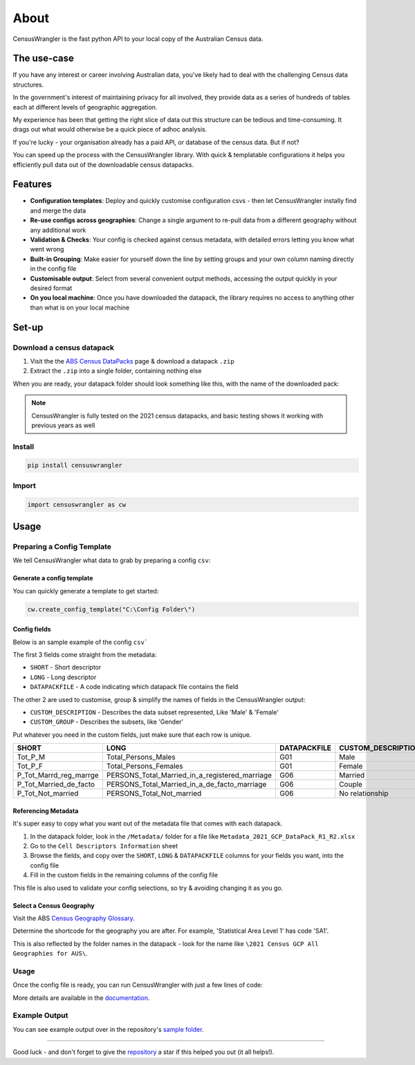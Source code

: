 About
=================================

CensusWrangler is the fast python API to your local copy of the Australian Census data.

The use-case
----------------------------------

If you have any interest or career involving Australian data, you've likely had to deal with the challenging Census data structures.

In the government's interest of maintaining privacy for all involved, they provide data as a series of hundreds of tables each at different levels of geographic aggregation.

My experience has been that getting the right slice of data out this structure can be tedious and time-consuming. It drags out what would otherwise be a quick piece of adhoc analysis.

If you're lucky - your organisation already has a paid API, or database of the census data. But if not?

You can speed up the process with the CensusWrangler library. With quick & templatable configurations it helps you efficiently pull data out of the downloadable census datapacks.

Features
----------------------------------

- **Configuration templates**: Deploy and quickly customise configuration csvs - then let CensusWrangler instally find and merge the data
- **Re-use configs across geographies**: Change a single argument to re-pull data from a different geography without any additional work
- **Validation & Checks**: Your config is checked against census metadata, with detailed errors letting you know what went wrong
- **Built-in Grouping**: Make easier for yourself down the line by setting groups and your own column naming directly in the config file
- **Customisable output**: Select from several convenient output methods, accessing the output quickly in your desired format
- **On you local machine**: Once you have downloaded the datapack, the library requires no access to anything other than what is on your local machine

Set-up 
----------------------------------

Download a census datapack
^^^^^^^^^^^^^^^^^^^^^^^^^^^^^^^^^^

1. Visit the the `ABS Census DataPacks <https://www.abs.gov.au/census/find-census-data/datapacks>`_ page & download a datapack ``.zip``
2. Extract the ``.zip`` into a single folder, containing nothing else

When you are ready, your datapack folder should look something like this, with the name of the downloaded pack:

.. literalinclude :: _static/datapack_directory_example.txt
   :language: text


.. note:: CensusWrangler is fully tested on the 2021 census datapacks, and basic testing shows it working with previous years as well

Install
^^^^^^^^^^^^^^^^^^^^^^^^^^^^^^^^^^

.. code-block::
   
   pip install censuswrangler


Import 
^^^^^^^^^^^^^^^^^^^^^^^^^^^^^^^^^^

.. code-block:: python
   
   import censuswrangler as cw

Usage
----------------------------------

Preparing a Config Template
^^^^^^^^^^^^^^^^^^^^^^^^^^^^^^^^^^
We tell CensusWrangler what data to grab by preparing a config ``csv``:

Generate a config template
""""""""""""""""""""""""""""""""""
You can quickly generate a template to get started:

.. code-block:: python
   
   cw.create_config_template("C:\Config Folder\")

Config fields
""""""""""""""""""""""""""""""""""

Below is an sample example of the config ``csv```

The first 3 fields come straight from the metadata:

- ``SHORT`` - Short descriptor
- ``LONG`` - Long descriptor
- ``DATAPACKFILE`` - A code indicating which datapack file contains the field

The other 2 are used to customise, group & simplify the names of fields in the CensusWrangler output:

- ``CUSTOM_DESCRIPTION`` - Describes the data subset represented, Like 'Male' & 'Female'
- ``CUSTOM_GROUP`` - Describes the subsets, like 'Gender'

Put whatever you need in the custom fields, just make sure that each row is unique.

.. list-table::
   :widths: 20 40 10 15 15
   :header-rows: 1

   * - SHORT
     - LONG
     - DATAPACKFILE
     - CUSTOM_DESCRIPTION
     - CUSTOM_GROUP
   * - Tot_P_M
     - Total_Persons_Males
     - G01
     - Male
     - Gender
   * - Tot_P_F
     - Total_Persons_Females
     - G01
     - Female
     - Gender
   * - P_Tot_Marrd_reg_marrge
     - PERSONS_Total_Married_in_a_registered_marriage
     - G06
     - Married
     - Relationship Type
   * - P_Tot_Married_de_facto
     - PERSONS_Total_Married_in_a_de_facto_marriage
     - G06
     - Couple
     - Relationship Type
   * - P_Tot_Not_married
     - PERSONS_Total_Not_married
     - G06
     - No relationship
     - Relationship Type

Referencing Metadata
""""""""""""""""""""""""""""""""""

It's super easy to copy what you want out of the metadata file that comes with each datapack. 

1. In the datapack folder, look in the ``/Metadata/`` folder for a file like ``Metadata_2021_GCP_DataPack_R1_R2.xlsx``
2. Go to the ``Cell Descriptors Information`` sheet
3. Browse the fields, and copy over the ``SHORT``, ``LONG`` & ``DATAPACKFILE`` columns for your fields you want, into the config file
4. Fill in the custom fields in the remaining columns of the config file

This file is also used to validate your config selections, so try & avoiding changing it as you go.

Select a Census Geography
""""""""""""""""""""""""""""""""""
Visit the ABS `Census Geography Glossary <https://www.abs.gov.au/census/guide-census-data/geography/census-geography-glossary>`_.

Determine the shortcode for the geography you are after. For example, 'Statistical Area Level 1' has code 'SA1'.

This is also reflected by the folder names in the datapack - look for the name like ``\2021 Census GCP All Geographies for AUS\``.

Usage
^^^^^^^^^^^^^^^^^^^^^^^^^^^^^^^^^^

Once the config file is ready, you can run CensusWrangler with just a few lines of code:

.. literalinclude :: _static/workflow_example.py
   :language: python3

More details are available in the `documentation <www.google.com>`_.

Example Output
^^^^^^^^^^^^^^^^^^^^^^^^^^^^^^^^^^

You can see example output over in the repository's `sample folder <https://github.com/Kyle-Ross/censuswrangler/tree/main/samples>`_.

_______________________________________________________


Good luck - and don't forget to give the `repository <https://github.com/Kyle-Ross/censuswrangler>`_ a star if this helped you out (it all helps!).
